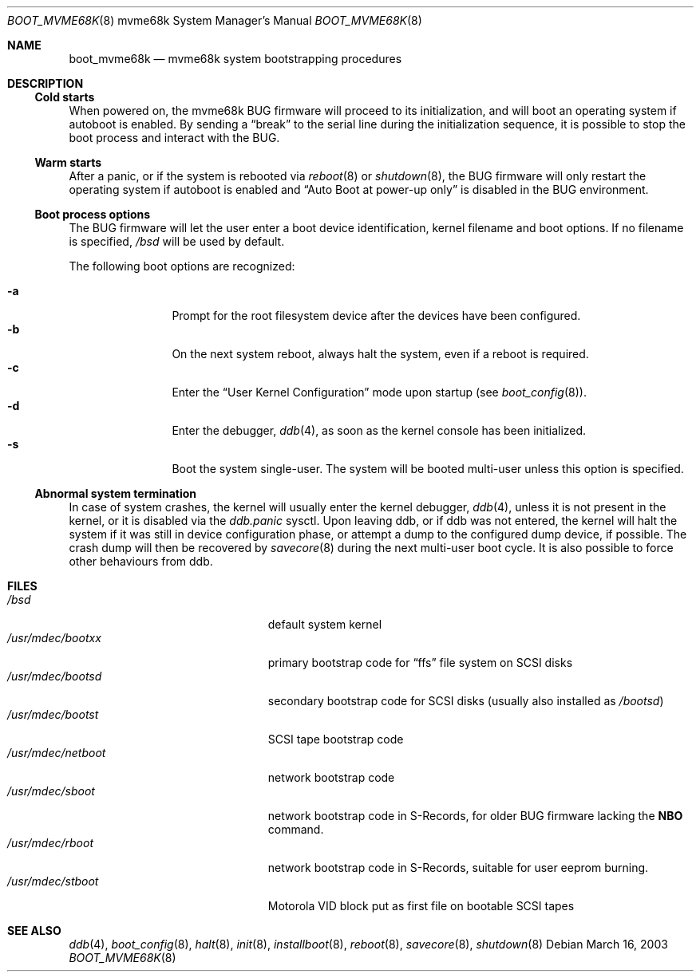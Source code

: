 .\"	$OpenBSD: src/share/man/man8/man8.mvme68k/boot_mvme68k.8,v 1.3 2003/06/06 19:28:06 jmc Exp $
.\"
.\" Copyright (c) 2003, Miodrag Vallat.
.\" All rights reserved.
.\"
.\" Redistribution and use in source and binary forms, with or without
.\" modification, are permitted provided that the following conditions
.\" are met:
.\" 1. Redistribution of source code must retain the above copyright
.\"    notice, this list of conditions and the following disclaimer.
.\" 2. Redistributions in binary form must reproduce the above copyright
.\"    notice, this list of conditions and the following disclaimer in the
.\"    documentation and/or other materials provided with the distribution.
.\"
.\" THIS SOFTWARE IS PROVIDED BY THE AUTHOR ``AS IS'' AND ANY EXPRESS OR
.\" IMPLIED WARRANTIES, INCLUDING, BUT NOT LIMITED TO, THE IMPLIED WARRANTIES
.\" OF MERCHANTABILITY AND FITNESS FOR A PARTICULAR PURPOSE ARE DISCLAIMED.
.\" IN NO EVENT SHALL THE AUTHOR BE LIABLE FOR ANY DIRECT, INDIRECT,
.\" INCIDENTAL, SPECIAL, EXEMPLARY, OR CONSEQUENTIAL DAMAGES (INCLUDING, BUT
.\" NOT LIMITED TO, PROCUREMENT OF SUBSTITUTE GOODS OR SERVICES; LOSS OF USE,
.\" DATA, OR PROFITS; OR BUSINESS INTERRUPTION) HOWEVER CAUSED AND ON ANY
.\" THEORY OF LIABILITY, WHETHER IN CONTRACT, STRICT LIABILITY, OR TORT
.\" (INCLUDING NEGLIGENCE OR OTHERWISE) ARISING IN ANY WAY OUT OF THE USE OF
.\" THIS SOFTWARE, EVEN IF ADVISED OF THE POSSIBILITY OF SUCH DAMAGE.
.\"
.Dd March 16, 2003
.Dt BOOT_MVME68K 8 mvme68k
.Os
.Sh NAME
.Nm boot_mvme68k
.Nd mvme68k system bootstrapping procedures
.Sh DESCRIPTION
.Ss Cold starts
When powered on, the mvme68k
.Tn BUG
firmware will proceed to its initialization, and
will boot an operating system if autoboot is enabled.
By sending a
.Dq break
to the serial line during the initialization sequence,
it is possible to stop the boot process and interact with the
.Tn BUG .
.Ss Warm starts
After a panic, or if the system is rebooted via
.Xr reboot 8
or
.Xr shutdown 8 ,
the
.Tn BUG
firmware will only restart the operating system if autoboot is enabled
and
.Dq Auto Boot at power-up only
is disabled in the
.Tn BUG
environment.
.Ss Boot process options
The
.Tn BUG
firmware will let the user enter a boot device identification, kernel filename
and boot options.
If no filename is specified,
.Pa /bsd
will be used by default.
.Pp
The following boot options are recognized:
.Bl -tag -width "-XXX" -offset indent -compact
.Pp
.It Fl a
Prompt for the root filesystem device after the devices have been configured.
.It Fl b
On the next system reboot, always halt the system, even if a reboot is
required.
.It Fl c
Enter the
.Dq User Kernel Configuration
mode upon startup
.Pq see Xr boot_config 8 .
.It Fl d
Enter the debugger,
.Xr ddb 4 ,
as soon as the kernel console has been initialized.
.It Fl s
Boot the system single-user.
The system will be booted multi-user unless this option is specified.
.El
.Ss Abnormal system termination
In case of system crashes, the kernel will usually enter the kernel
debugger,
.Xr ddb 4 ,
unless it is not present in the kernel, or it is disabled via the
.Em ddb.panic
sysctl.
Upon leaving ddb, or if ddb was not entered, the kernel will halt the system
if it was still in device configuration phase, or attempt a dump to the
configured dump device, if possible.
The crash dump will then be recovered by
.Xr savecore 8
during the next multi-user boot cycle.
It is also possible to force other behaviours from ddb.
.Sh FILES
.Bl -tag -width /usr/mdec/installboot -compact
.It Pa /bsd
default system kernel
.It Pa /usr/mdec/bootxx
primary bootstrap code for
.Dq ffs
file system on SCSI disks
.It Pa /usr/mdec/bootsd
secondary bootstrap code for SCSI disks (usually also installed as
.Pa /bootsd )
.It Pa /usr/mdec/bootst
SCSI tape bootstrap code
.It Pa /usr/mdec/netboot
network bootstrap code
.It Pa /usr/mdec/sboot
network bootstrap code in S-Records, for older
.Tn BUG
firmware lacking the
.Li NBO
command.
.It Pa /usr/mdec/rboot
network bootstrap code in S-Records, suitable for user eeprom burning.
.It Pa /usr/mdec/stboot
.Tn Motorola
VID block put as first file on bootable SCSI tapes
.El
.Sh SEE ALSO
.Xr ddb 4 ,
.Xr boot_config 8 ,
.Xr halt 8 ,
.Xr init 8 ,
.Xr installboot 8 ,
.Xr reboot 8 ,
.Xr savecore 8 ,
.Xr shutdown 8
